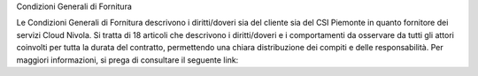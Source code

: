 Condizioni Generali di Fornitura

Le Condizioni Generali di Fornitura descrivono i diritti/doveri sia del
cliente sia del CSI Piemonte in quanto fornitore dei servizi Cloud
Nivola. Si tratta di 18 articoli che descrivono i diritti/doveri e i
comportamenti da osservare da tutti gli attori coinvolti per tutta la
durata del contratto, permettendo una chiara distribuzione dei compiti e
delle responsabilità. Per maggiori informazioni, si prega di consultare
il seguente link:

